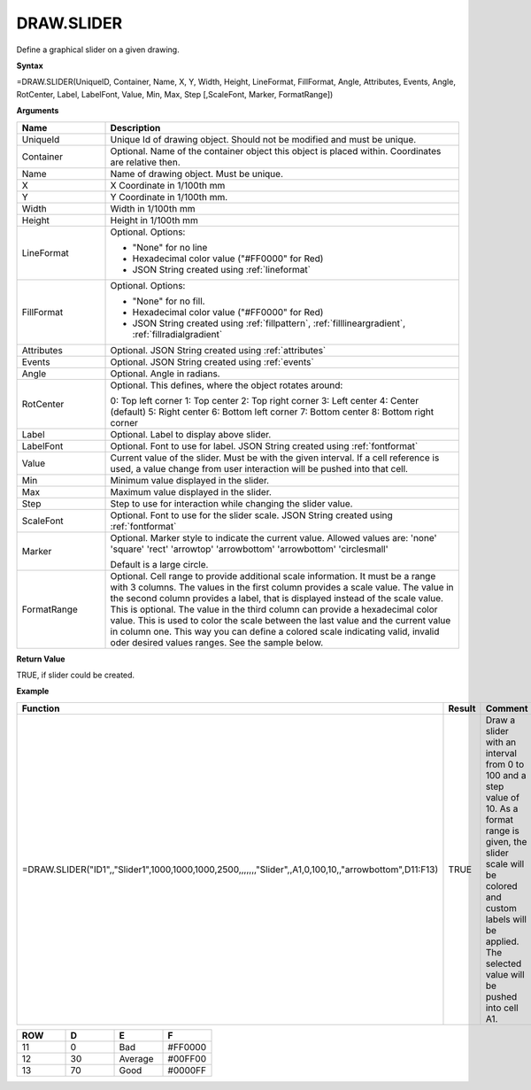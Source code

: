
DRAW.SLIDER
-----------

Define a graphical slider on a given drawing.

**Syntax**

=DRAW.SLIDER(UniqueID, Container, Name, X, Y, Width, Height, LineFormat, FillFormat, Angle, Attributes, Events, Angle, RotCenter, Label, LabelFont, Value, Min, Max, Step [,ScaleFont, Marker, FormatRange])

**Arguments**

.. list-table::
   :widths: 20 80
   :header-rows: 1

   * - Name
     - Description
   * - UniqueId
     - Unique Id of drawing object. Should not be modified and must be unique.
   * - Container
     - Optional. Name of the container object this object is placed within. Coordinates are relative then.
   * - Name
     - Name of drawing object. Must be unique.
   * - X
     - X Coordinate in 1/100th mm
   * - Y
     - Y Coordinate in 1/100th mm.
   * - Width
     - Width in 1/100th mm
   * - Height
     - Height in 1/100th mm
   * - LineFormat
     -  Optional. Options:
       
        - "None" for no line
        - Hexadecimal color value ("#FF0000" for Red)
        - JSON String created using :ref:`lineformat`
   * - FillFormat
     -  Optional. Options:
       
        - "None" for no fill.
        - Hexadecimal color value ("#FF0000" for Red)
        - JSON String created using :ref:`fillpattern`, :ref:`filllineargradient`, :ref:`fillradialgradient`
   * - Attributes
     - Optional. JSON String created using :ref:`attributes`
   * - Events
     - Optional. JSON String created using :ref:`events`
   * - Angle
     - Optional. Angle in radians.
   * - RotCenter
     -  Optional. This defines, where the object rotates around:
       
        0: Top left corner
        1: Top center
        2: Top right corner
        3: Left center
        4: Center (default)
        5: Right center
        6: Bottom left corner
        7: Bottom center
        8: Bottom right corner
   * - Label
     - Optional. Label to display above slider.
   * - LabelFont
     - Optional. Font to use for label. JSON String created using :ref:`fontformat`
   * - Value
     - Current value of the slider. Must be with the given interval. If a cell reference is used, a value change from user
       interaction will be pushed into that cell.
   * - Min
     - Minimum value displayed in the slider.
   * - Max
     - Maximum value displayed in the slider.
   * - Step
     - Step to use for interaction while changing the slider value.
   * - ScaleFont
     - Optional. Font to use for the slider scale. JSON String created using :ref:`fontformat`
   * - Marker
     -  Optional. Marker style to indicate the current value. Allowed values are:
        'none'
        'square'
        'rect'
        'arrowtop'
        'arrowbottom'
        'arrowbottom'
        'circlesmall'
       
        Default is a large circle.
   * - FormatRange
     - Optional. Cell range to provide additional scale information. It must be a range with 3 columns. The values in the first column
       provides a scale value. The value in the second column provides a label, that is displayed instead of the scale value. This is optional.
       The value in the third column can provide a hexadecimal color value. This is used to color the scale between the last value and the
       current value in column one. This way you can define a colored scale indicating valid, invalid oder desired values ranges. See the sample
       below.

**Return Value**

TRUE, if slider could be created.

**Example**

.. list-table::
   :widths: 73 7 20
   :header-rows: 1

   * - Function
     - Result
     - Comment
   * - =DRAW.SLIDER("ID1",,"Slider1",1000,1000,1000,2500,,,,,,,"Slider",,A1,0,100,10,,"arrowbottom",D11:F13)
     - TRUE
     - Draw a slider with an interval from 0 to 100 and a step value of 10. As a format range is given,
       the slider scale will be colored and custom labels will be applied. The selected value will be pushed into cell A1.

.. list-table::
   :widths: 10 10 10 10
   :header-rows: 1

   * - ROW
     - D
     - E
     - F
   * - 11
     - 0
     - Bad
     - #FF0000
   * - 12
     - 30
     - Average
     - #00FF00
   * - 13
     - 70
     - Good
     - #0000FF


